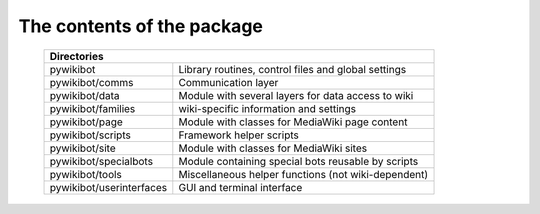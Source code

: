 The contents of the package
---------------------------

    +----------------------------------------------------------------------------------+
    |  Directories                                                                     |
    +===========================+======================================================+
    |  pywikibot                | Library routines, control files and global settings  |
    +---------------------------+------------------------------------------------------+
    |  pywikibot/comms          | Communication layer                                  |
    +---------------------------+------------------------------------------------------+
    |  pywikibot/data           | Module with several layers for data access to wiki   |
    +---------------------------+------------------------------------------------------+
    |  pywikibot/families       | wiki-specific information and settings               |
    +---------------------------+------------------------------------------------------+
    |  pywikibot/page           | Module with classes for MediaWiki page content       |
    +---------------------------+------------------------------------------------------+
    |  pywikibot/scripts        | Framework helper scripts                             |
    +---------------------------+------------------------------------------------------+
    |  pywikibot/site           | Module with classes for MediaWiki sites              |
    +---------------------------+------------------------------------------------------+
    |  pywikibot/specialbots    | Module containing special bots reusable by scripts   |
    +---------------------------+------------------------------------------------------+
    |  pywikibot/tools          | Miscellaneous helper functions (not wiki-dependent)  |
    +---------------------------+------------------------------------------------------+
    |  pywikibot/userinterfaces | GUI and terminal interface                           |
    +---------------------------+------------------------------------------------------+
